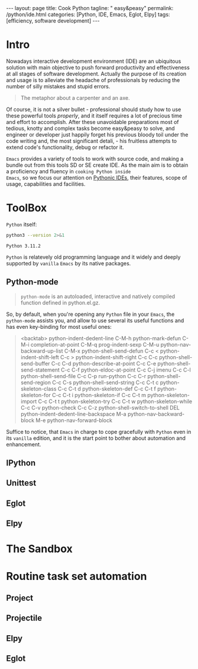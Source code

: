 #+BEGIN_EXPORT html
---
layout: page
title: Cook Python
tagline: " easy&peasy"
permalink: /python/ide.html
categories: [Python, IDE, Emacs, Eglot, Elpy]
tags: [efficiency, software development]
---
#+END_EXPORT

#+STARTUP: showall indent
#+OPTIONS: tags:nil num:nil \n:nil @:t ::t |:t ^:{} _:{} *:t eval:no-export
#+TOC: headlines 2
* Intro

Nowadays interactive development environment (IDE) are an ubiquitous
solution with main objective to push forward productivity and
effectiveness at all stages of software development. Actually the
purpose of its creation and usage is to alleviate the headache of
professionals by reducing the number of silly mistakes and stupid
errors.

#+begin_quote
The metaphor about a carpenter and an axe.
#+end_quote

Of course, it is not a silver bullet - professional should study how
to use these powerful tools /properly/, and it itself requires a lot
of precious time and effort to accomplish. After these unavoidable
preparations most of tedious, knotty and complex tasks become
easy&peasy to solve, and engineer or developer just happily forget his
previous bloody toil under the code writing and, the most significant
detali, - his fruitless attempts to extend code's functionality, debug
or refactor it.

~Emacs~ provides a variety of tools to work with source code, and
making a bundle out from this tools SD or SE create IDE. As the main
aim is to obtain a proficiency and fluency in ~cooking Python inside
Emacs~, so we focus our attention on _Pythonic IDEs_, their features,
scope of usage, capabilities and facilities.

* ToolBox

~Python~ itself:
#+begin_src sh :results output :exports both
  python3 --version 2>&1
#+end_src

#+RESULTS:
: Python 3.11.2

~Python~ is relatevely old programming language and it widely and
deeply supported by =vanilla= ~Emacs~ by its native packages.

** Python-mode

#+begin_quote
=python-mode= is an autoloaded, interactive and natively compiled
function defined in python.el.gz.
#+end_quote

So, by default, when you're opening any ~Python~ file in your ~Emacs~,
the =python-mode= assists you, and allow to use several its useful
functions and has even key-binding for most useful ones:

#+begin_quote
<backtab>  python-indent-dedent-line
C-M-h      python-mark-defun
C-M-i      completion-at-point
C-M-q      prog-indent-sexp
C-M-u      python-nav-backward-up-list
C-M-x      python-shell-send-defun
C-c <      python-indent-shift-left
C-c >      python-indent-shift-right
C-c C-c    python-shell-send-buffer
C-c C-d    python-describe-at-point
C-c C-e    python-shell-send-statement
C-c C-f    python-eldoc-at-point
C-c C-j    imenu
C-c C-l    python-shell-send-file
C-c C-p    run-python
C-c C-r    python-shell-send-region
C-c C-s    python-shell-send-string
C-c C-t c  python-skeleton-class
C-c C-t d  python-skeleton-def
C-c C-t f  python-skeleton-for
C-c C-t i  python-skeleton-if
C-c C-t m  python-skeleton-import
C-c C-t t  python-skeleton-try
C-c C-t w  python-skeleton-while
C-c C-v    python-check
C-c C-z    python-shell-switch-to-shell
DEL        python-indent-dedent-line-backspace
M-a        python-nav-backward-block
M-e        python-nav-forward-block
#+end_quote

Suffice to notice, that ~Emacs~ in charge to cope gracefully with
~Python~ even in its =vanilla= edition, and it is the start point to
bother about automation and enhancement.

** IPython
** Unittest
** Eglot
** Elpy
* The Sandbox
* Routine task set automation
** Project
** Projectile
** Elpy
** Eglot


